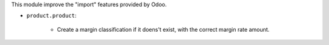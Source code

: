 This module improve the "import" features provided by Odoo.

* ``product.product``:

    * Create a margin classification if it doens't exist,
      with the correct margin rate amount.
